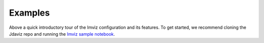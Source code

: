 .. _imviz_examples:

########
Examples
########

.. image:: ../img/landing_gifs/Imviz_landing.gif
    :alt: Introductory video tour of the Imviz configuration and its features

Above a quick introductory tour of the Imviz configuration and its features.
To get started, we recommend cloning the Jdaviz repo and running the
`Imviz sample notebook <https://github.com/spacetelescope/jdaviz/blob/main/notebooks/ImvizExample.ipynb>`_.

.. seealso::

    :ref:`Example notebooks <sample_notebook>`
        A number of additional example notebooks.
